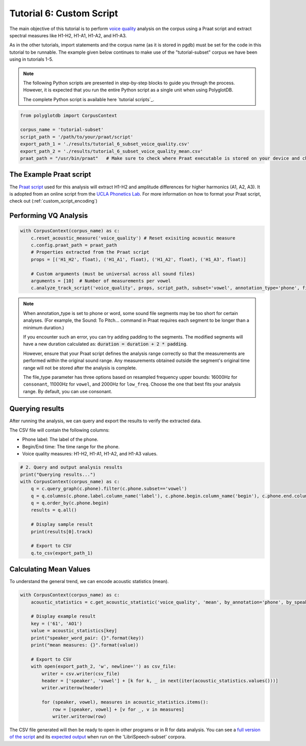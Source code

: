 .. _voice quality: https://linguistics.ucla.edu/people/keating/Keating_SST2006_talk.pdf

.. _UCLA Phonetics Lab: https://phonetics.linguistics.ucla.edu/

.. _Praat script: https://github.com/MontrealCorpusTools/PolyglotDB/tree/main/examples/tutorial/tutorial_6_vq_script.praat

.. _full version of the script: https://github.com/MontrealCorpusTools/PolyglotDB/tree/master/examples/tutorial/tutorial_6.py

.. _expected output: https://github.com/MontrealCorpusTools/PolyglotDB/tree/master/examples/tutorial/results/tutorial_6_subset_voice_quality_mean.csv

.. _tutorial_vq:

*************************
Tutorial 6: Custom Script 
*************************

The main objective of this tutorial is to perform `voice quality`_ analysis on the corpus using a Praat script and extract 
spectral measures like H1-H2, H1-A1, H1-A2, and H1-A3.

As in the other tutorials, import statements and the corpus name (as it is stored in pgdb) must be set for the code in this tutorial
to be runnable. The example given below continues to make use of the "tutorial-subset" corpus we have been using in tutorials 1-5.

.. note::

   The following Python scripts are presented in step-by-step blocks to guide you through the process. 
   However, it is expected that you run the entire Python script as a single unit when using PolyglotDB.
   
   The complete Python script is available here `tutorial scripts`_.
   

.. code-block:: python

    from polyglotdb import CorpusContext

    corpus_name = 'tutorial-subset'
    script_path = '/path/to/your/praat/script'
    export_path_1 = './results/tutorial_6_subset_voice_quality.csv'
    export_path_2 = './results/tutorial_6_subset_voice_quality_mean.csv'
    praat_path = "/usr/bin/praat"   # Make sure to check where Praat executable is stored on your device and change accordingly

.. _tutorial_vq_script:

The Example Praat script
=======================
The `Praat script`_ used for this analysis will extract H1-H2 and amplitude differences for higher harmonics (A1, A2, A3).
It is adopted from an online script from the `UCLA Phonetics Lab`_.
For more information on how to format your Praat script, check out (:ref:`custom_script_encoding`)

.. _tutorial_vq_analysis:

Performing VQ Analysis 
======================

.. code-block:: python 

    with CorpusContext(corpus_name) as c:
        c.reset_acoustic_measure('voice_quality') # Reset exisiting acoustic measure
        c.config.praat_path = praat_path
        # Properties extracted from the Praat script
        props = [('H1_H2', float), ('H1_A1', float), ('H1_A2', float), ('H1_A3', float)]

        # Custom arguments (must be universal across all sound files)
        arguments = [10]  # Number of measurements per vowel
        c.analyze_track_script('voice_quality', props, script_path, subset='vowel', annotation_type='phone', file_type='vowel', padding=0.1, arguments=arguments, call_back=print)

.. note:: 

    When annotation_type is set to phone or word, some sound file segments may be too short for certain analyses. 
    (For example, the Sound: To Pitch... command in Praat requires each segment to be longer than a minimum duration.)

    If you encounter such an error, you can try adding padding to the segments. The modified segments will have a new duration calculated as:
    :code:`duration = duration + 2 * padding`. 

    However, ensure that your Praat script defines the analysis range correctly so that the measurements are performed within the original sound range. 
    Any measurements obtained outside the segment's original time range will not be stored after the analysis is complete.    

    The file_type parameter has three options based on resampled frequency upper bounds: 
    16000Hz for ``consonant``, 11000Hz for ``vowel``, and 2000Hz for ``low_freq``. 
    Choose the one that best fits your analysis range. By default, you can use consonant.

.. _tutorial_vq_query:

Querying results
================
After running the analysis, we can query and export the results to verify the extracted data.

The CSV file will contain the following columns:

- Phone label: The label of the phone.
- Begin/End time: The time range for the phone.
- Voice quality measures: H1-H2, H1-A1, H1-A2, and H1-A3 values.


.. code-block:: python 

    # 2. Query and output analysis results
    print("Querying results...")
    with CorpusContext(corpus_name) as c:
        q = c.query_graph(c.phone).filter(c.phone.subset=='vowel')
        q = q.columns(c.phone.label.column_name('label'), c.phone.begin.column_name('begin'), c.phone.end.column_name('end'), c.phone.voice_quality.track)
        q = q.order_by(c.phone.begin)
        results = q.all()

        # Display sample result
        print(results[0].track)

        # Export to CSV
        q.to_csv(export_path_1)


.. _tutorial_vq_statistics:

Calculating Mean Values
=======================
To understand the general trend, we can encode acoustic statistics (mean).

.. code-block:: python

    with CorpusContext(corpus_name) as c:
        acoustic_statistics = c.get_acoustic_statistic('voice_quality', 'mean', by_annotation='phone', by_speaker=True)
        
        # Display example result
        key = ('61', 'AO1')
        value = acoustic_statistics[key]
        print("speaker_word_pair: {}".format(key))
        print("mean measures: {}".format(value))

        # Export to CSV
        with open(export_path_2, 'w', newline='') as csv_file:
            writer = csv.writer(csv_file)
            header = ['speaker', 'vowel'] + [k for k, _ in next(iter(acoustic_statistics.values()))]
            writer.writerow(header)

            for (speaker, vowel), measures in acoustic_statistics.items():
                row = [speaker, vowel] + [v for _, v in measures]
                writer.writerow(row)


The CSV file generated will then be ready to open in other programs or in R for data analysis. You can see a `full version of the script`_ and its `expected output`_ when run on the 'LibriSpeech-subset' corpora.
